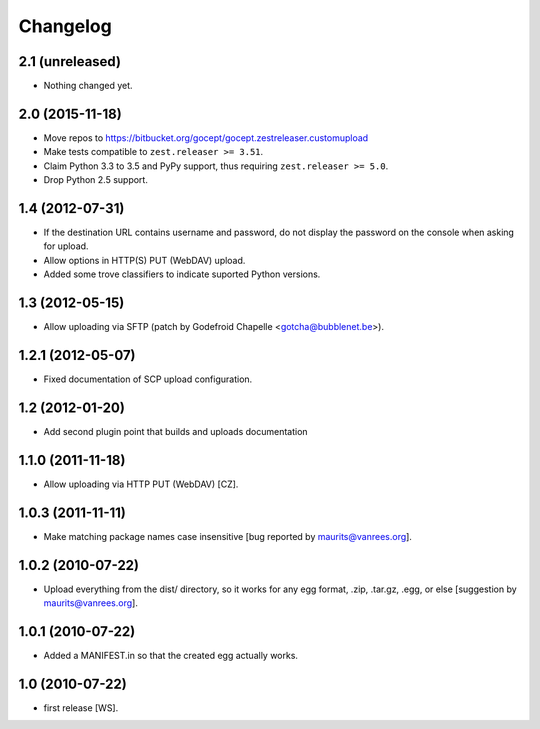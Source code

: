 Changelog
=========

2.1 (unreleased)
----------------

- Nothing changed yet.


2.0 (2015-11-18)
----------------

- Move repos to https://bitbucket.org/gocept/gocept.zestreleaser.customupload

- Make tests compatible to ``zest.releaser >= 3.51``.

- Claim Python 3.3 to 3.5 and PyPy support, thus requiring
  ``zest.releaser >= 5.0``.

- Drop Python 2.5 support.

1.4 (2012-07-31)
----------------

- If the destination URL contains username and password, do not display the
  password on the console when asking for upload.

- Allow options in HTTP(S) PUT (WebDAV) upload.

- Added some trove classifiers to indicate suported Python versions.


1.3 (2012-05-15)
----------------

- Allow uploading via SFTP (patch by Godefroid Chapelle <gotcha@bubblenet.be>).


1.2.1 (2012-05-07)
------------------

- Fixed documentation of SCP upload configuration.


1.2 (2012-01-20)
----------------

- Add second plugin point that builds and uploads documentation


1.1.0 (2011-11-18)
------------------

- Allow uploading via HTTP PUT (WebDAV) [CZ].


1.0.3 (2011-11-11)
------------------

- Make matching package names case insensitive [bug reported by
  maurits@vanrees.org].


1.0.2 (2010-07-22)
------------------

- Upload everything from the dist/ directory, so it works for any egg format,
  .zip, .tar.gz, .egg, or else [suggestion by maurits@vanrees.org].


1.0.1 (2010-07-22)
------------------

- Added a MANIFEST.in so that the created egg actually works.


1.0 (2010-07-22)
----------------

- first release [WS].
